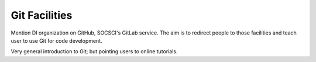 Git Facilities
**************

Mention DI organization on GitHub, SOCSCI's GitLab service.  The aim is to redirect people to those facilities and teach user to use Git for code development.

Very general introduction to Git; but pointing users to online tutorials.